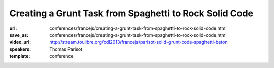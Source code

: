 =======================================================
Creating a Grunt Task from Spaghetti to Rock Solid Code
=======================================================

:url: conferences/francejs/creating-a-grunt-task-from-spaghetti-to-rock-solid-code.html
:save_as: conferences/francejs/creating-a-grunt-task-from-spaghetti-to-rock-solid-code.html
:video_url: http://stream.toulibre.org/cdl2013/francejs/parisot-solid-grunt-code-spaghetti-beton
:speakers: Thomas Parisot
:template: conference

.. html::

 <p>We have an idea, we code it as a custom task in our `Gruntfile.js` and… *it works*!</p><p>Then we sleep on it for 6 months and someone stumble on us, revealing some software weakness we have trouble to fix **because we don&#39;t remember well** what was our state of mind at the time of writing the code.</p><p>*This is not bad*. This is how it often works in the *real world*.  <br>We will learn how to make that **code beautifully speaking by itself**, embracing a *design features* approach rather than the *code stuff tested on runtime* one.</p><p>And if you never wrote *unit tests*, this is definitely the trigger which **will break your fear** and share your knowledge of your code across your team.</p>

